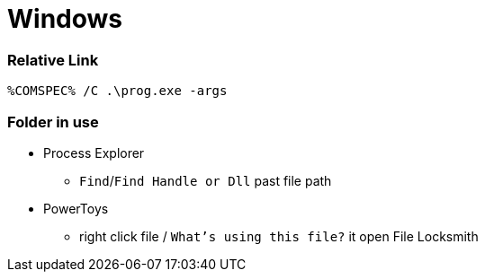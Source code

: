 
= Windows


=== Relative Link

```
%COMSPEC% /C .\prog.exe -args
```

=== Folder in use

* Process Explorer
** `Find`/`Find Handle or Dll` past file path
* PowerToys
** right click file / `What's using this file?` it open File Locksmith
